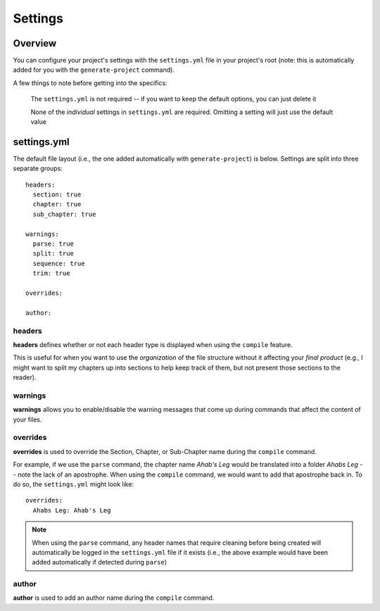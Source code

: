 ========
Settings
========

Overview
--------

You can configure your project's settings with the ``settings.yml`` file in your project's root (note: this is automatically added for you with the ``generate-project`` command).

A few things to note before getting into the specifics:

  The ``settings.yml`` is not required -- if you want to keep the default options, you can just delete it

  None of the *individual* settings in ``settings.yml`` are required. Omitting a setting will just use the default value

settings.yml
------------

The default file layout (i.e., the one added automatically with ``generate-project``) is below. Settings are split into three separate groups:

::

  headers:
    section: true
    chapter: true
    sub_chapter: true

  warnings:
    parse: true
    split: true
    sequence: true
    trim: true

  overrides:

  author:

headers
~~~~~~~

**headers** defines whether or not each header type is displayed when using the ``compile`` feature.

This is useful for when you want to use the *organization* of the file structure without it affecting your *final product* (e.g., I might want to split my chapters up into sections to help keep track of them, but not present those sections to the reader).

warnings
~~~~~~~~

**warnings** allows you to enable/disable the warning messages that come up during commands that affect the content of your files.

overrides
~~~~~~~~~

**overrides** is used to override the Section, Chapter, or Sub-Chapter name during the ``compile`` command.

For example, if we use the ``parse`` command, the chapter name *Ahab's Leg* would be translated into a folder *Ahabs Leg* -- note the lack of an apostrophe. When using the ``compile`` command, we would want to add that apostrophe back in. To do so, the ``settings.yml`` might look like:

::

  overrides:
    Ahabs Leg: Ahab's Leg

.. note::
  When using the ``parse`` command, any header names that require cleaning before being created will automatically be logged in the ``settings.yml`` file if it exists (i.e., the above example would have been added automatically if detected during ``parse``)

author
~~~~~~

**author** is used to add an author name during the ``compile`` command.
